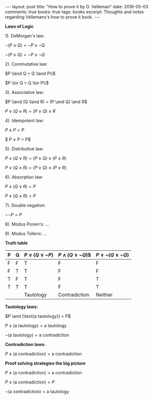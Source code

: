 #+STARTUP: showall indent
#+STARTUP: hidestars
#+BEGIN_HTML
---
layout: post
title: "How to prove it by D. Velleman"
date: 2016-05-03
comments: true
books: true
tags: books
excerpt: Thoughts and notes regarding Vellemans's how to prove it book.
---
#+END_HTML


*Laws of Logic*

1). DeMorgan's law:

$\neg (P \land Q) = \neg P \lor \neg Q$

$\neg (P \lor Q) = \neg P \land \neg Q$

2). Commutative law:

$P \land Q = Q \land P\\$

$P \lor Q = Q \lor P\\$

3). Associative law:

$P \land (Q \land R) = (P \and Q) \and R$

$P \lor (Q \lor R) = (P \lor Q) \lor R$

4). Idempotent law:

$P \land P = P$

$ P \lor P = P$

5). Distributive law:

$P \land (Q \lor R) = (P \land Q) \lor (P \land R)$

$P \lor (Q \land R) = (P \lor Q) \land (P \lor R)$

6). Absorption law:

$P \land (Q \lor R) = P$

$P \lor (Q \land R) = P$

7). Double negation:

$\neg \neg P = P$

8). Modus Ponen's: ...

9). Modus Tollens: ...


*Truth table*

| P | Q | $P \lor (Q \lor \neg P)$ | $P \land (Q \lor \neg Q$)$ | $P \lor \neg (Q \lor \neg Q)$ |
|---+---+--------------------------+----------------------------+-------------------------------|
| F | F | T                        | F                          | F                             |
| F | T | T                        | F                          | F                             |
| T | F | T                        | F                          | T                             |
| T | T | T                        | F                          | T                             |
|   |   | Tautology                | Contradiction              | Neither                       |


*Tautology laws:*

$P \and (\text{a tautology}) = P$

$P \lor (\text{a tautology}) = \text{a tautology}$

$\neg (\text{a tautology}) = \text{a contradiction}$

*Contradiction laws:*

$P \land (\text{a contradiction}) = \text{a contradiction}$

*Proof solving strategies the big picture*

$P \land (\text{a contradiction}) = \text{a contradiction}$

$P \lor (\text{a contradiction}) = P$

$\neg (\text{a contradiction}) = \text{a tautology}$
